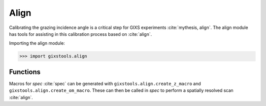 Align
=====

Calibrating the grazing incidence angle is a critical step for
GIXS experiments :cite:`mythesis, align`. The align module has tools for
assisting in this calibration process based on :cite:`align`.

Importing the align module:

>>> import gixstools.align

Functions
---------

Macros for *spec* :cite:`spec` can be generated with
``gixstools.align.create_z_macro`` and ``gixstools.align.create_om_macro``.
These can then be called in *spec* to perform a spatially
resolved scan :cite:`align`.

.. bibliography::
    :style: alpha